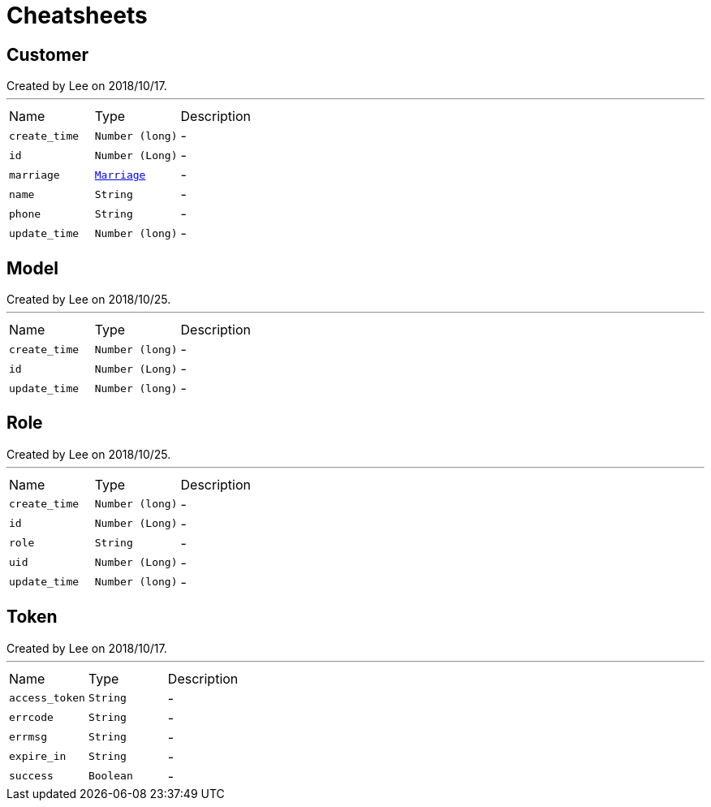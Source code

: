 = Cheatsheets

[[Customer]]
== Customer

++++
 Created by Lee on 2018/10/17.
++++
'''

[cols=">25%,^25%,50%"]
[frame="topbot"]
|===
^|Name | Type ^| Description
|[[create_time]]`create_time`|`Number (long)`|-
|[[id]]`id`|`Number (Long)`|-
|[[marriage]]`marriage`|`link:enums.html#Marriage[Marriage]`|-
|[[name]]`name`|`String`|-
|[[phone]]`phone`|`String`|-
|[[update_time]]`update_time`|`Number (long)`|-
|===

[[Model]]
== Model

++++
 Created by Lee on 2018/10/25.
++++
'''

[cols=">25%,^25%,50%"]
[frame="topbot"]
|===
^|Name | Type ^| Description
|[[create_time]]`create_time`|`Number (long)`|-
|[[id]]`id`|`Number (Long)`|-
|[[update_time]]`update_time`|`Number (long)`|-
|===

[[Role]]
== Role

++++
 Created by Lee on 2018/10/25.
++++
'''

[cols=">25%,^25%,50%"]
[frame="topbot"]
|===
^|Name | Type ^| Description
|[[create_time]]`create_time`|`Number (long)`|-
|[[id]]`id`|`Number (Long)`|-
|[[role]]`role`|`String`|-
|[[uid]]`uid`|`Number (Long)`|-
|[[update_time]]`update_time`|`Number (long)`|-
|===

[[Token]]
== Token

++++
 Created by Lee on 2018/10/17.
++++
'''

[cols=">25%,^25%,50%"]
[frame="topbot"]
|===
^|Name | Type ^| Description
|[[access_token]]`access_token`|`String`|-
|[[errcode]]`errcode`|`String`|-
|[[errmsg]]`errmsg`|`String`|-
|[[expire_in]]`expire_in`|`String`|-
|[[success]]`success`|`Boolean`|-
|===

